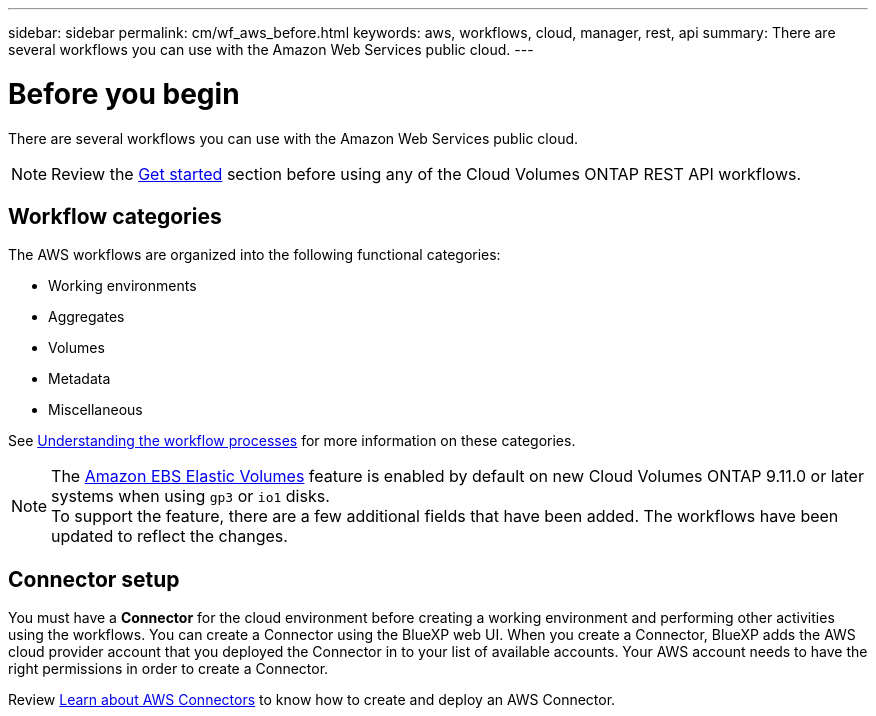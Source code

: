 ---
sidebar: sidebar
permalink: cm/wf_aws_before.html
keywords: aws, workflows, cloud, manager, rest, api
summary: There are several workflows you can use with the Amazon Web Services public cloud.
---

= Before you begin
:hardbreaks:
:nofooter:
:icons: font
:linkattrs:
:imagesdir: ./media/

[.lead]
There are several workflows you can use with the Amazon Web Services public cloud.

[NOTE]
Review the link:https://docs.netapp.com/us-en/cloud-manager-automation/cm/prepare.html[Get started] section before using any of the Cloud Volumes ONTAP REST API workflows.

== Workflow categories
The AWS workflows are organized into the following functional categories:

* Working environments
* Aggregates
* Volumes
* Metadata
* Miscellaneous

See link:workflow_processes.html[Understanding the workflow processes] for more information on these categories.

[NOTE]
The link:https://docs.netapp.com/us-en/cloud-manager-cloud-volumes-ontap/concept-aws-elastic-volumes.html[Amazon EBS Elastic Volumes] feature is enabled by default on new Cloud Volumes ONTAP 9.11.0 or later systems when using `gp3` or `io1` disks.
To support the feature, there are a few additional fields that have been added. The workflows have been updated to reflect the changes. 

== Connector setup

You must have a *Connector* for the cloud environment before creating a working environment and performing other activities using the workflows. You can create a Connector using the BlueXP web UI. When you create a Connector, BlueXP adds the AWS cloud provider account that you deployed the Connector in to your list of available accounts. Your AWS account needs to have the right permissions in order to create a Connector.

Review https://docs.netapp.com/us-en/occm/task_creating_connectors_aws.html[Learn about AWS Connectors] to know how to create and deploy an AWS Connector.
